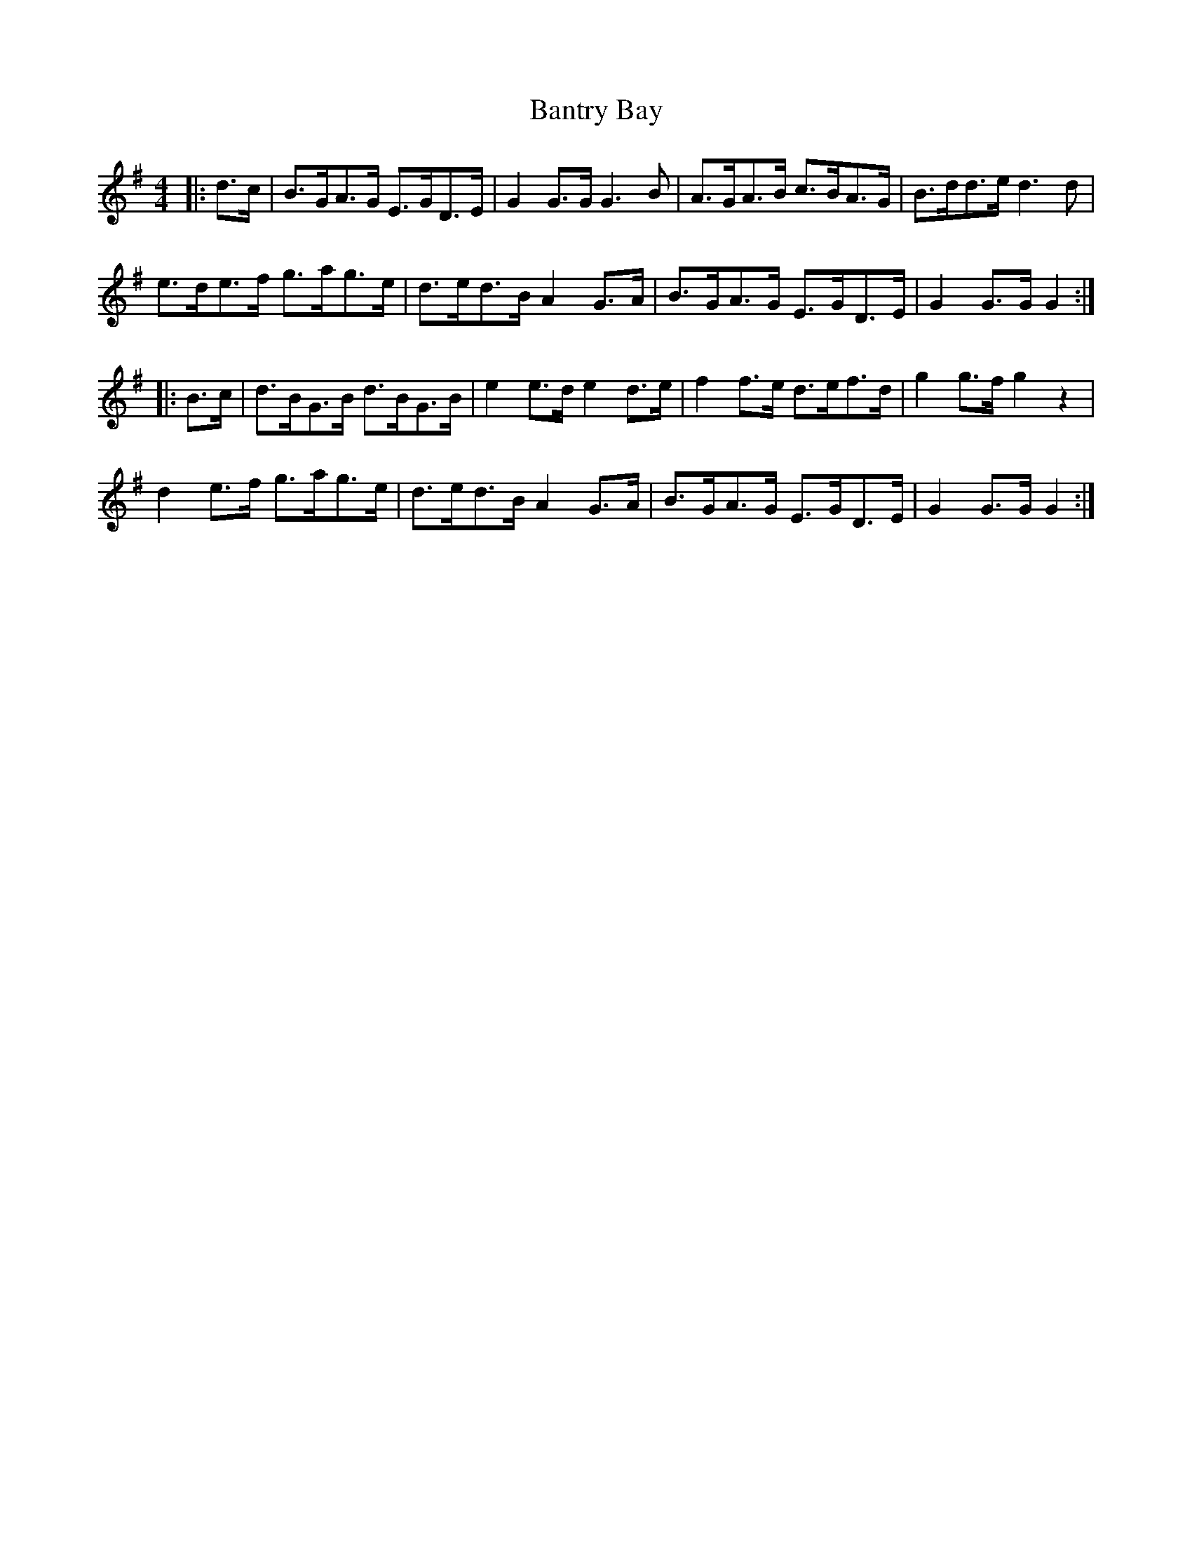X: 2800
T: Bantry Bay
R: hornpipe
M: 4/4
K: Gmajor
|:d>c|B>GA>G E>GD>E|G2 G>G G3 B|A>GA>B c>BA>G|B>dd>e d3 d|
e>de>f g>ag>e|d>ed>B A2 G>A|B>GA>G E>GD>E|G2 G>G G2:|
|:B>c|d>BG>B d>BG>B|e2 e>d e2 d>e|f2 f>e d>ef>d|g2 g>f g2 z2|
d2 e>f g>ag>e|d>ed>B A2 G>A|B>GA>G E>GD>E|G2 G>G G2:|

